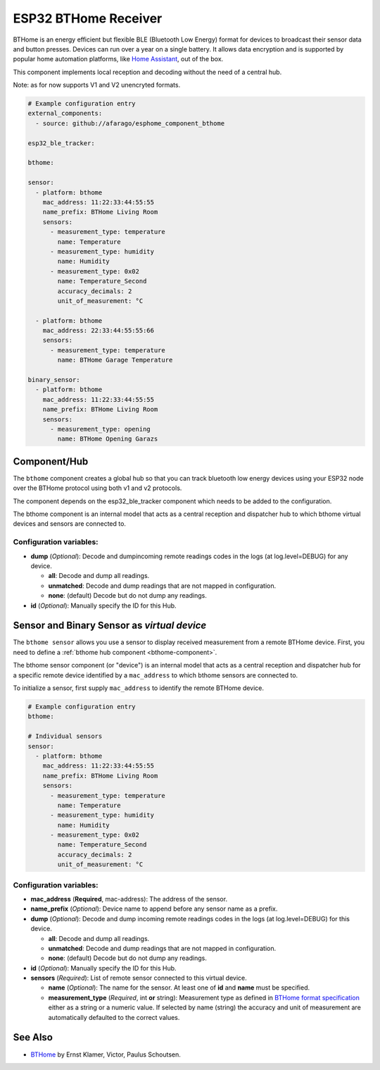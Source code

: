 ESP32 BTHome Receiver
=====================

BTHome is an energy efficient but flexible BLE (Bluetooth Low Energy) format for devices to 
broadcast their sensor data and  button presses. Devices can run over a year on a single battery.
It allows data encryption and is supported by popular home automation platforms, 
like `Home Assistant <https://www.home-assistant.io>`__, out of the box.

This component implements local reception and decoding without the need of a central hub.

Note: as for now supports V1 and V2 unencryted formats.

.. code-block:: yaml

    # Example configuration entry
    external_components:
      - source: github://afarago/esphome_component_bthome
    
    esp32_ble_tracker:

    bthome:

    sensor:
      - platform: bthome
        mac_address: 11:22:33:44:55:55
        name_prefix: BTHome Living Room
        sensors:
          - measurement_type: temperature
            name: Temperature
          - measurement_type: humidity
            name: Humidity
          - measurement_type: 0x02
            name: Temperature_Second
            accuracy_decimals: 2
            unit_of_measurement: °C

      - platform: bthome
        mac_address: 22:33:44:55:55:66
        sensors:
          - measurement_type: temperature
            name: BTHome Garage Temperature

    binary_sensor:
      - platform: bthome
        mac_address: 11:22:33:44:55:55
        name_prefix: BTHome Living Room
        sensors:
          - measurement_type: opening
            name: BTHome Opening Garazs

.. _bthome-component:

Component/Hub
-------------

The ``bthome`` component creates a global hub so that you can track bluetooth low
energy devices using your ESP32 node over the BTHome protocol using both v1 and v2 protocols.

The component depends on the esp32_ble_tracker component which needs to be added to the 
configuration.

The bthome component is an internal model that acts as a central reception 
and dispatcher hub to which bthome virtual devices and sensors are connected to.

.. _config-bthome:

Configuration variables:
************************

- **dump** (*Optional*): Decode and dumpincoming remote readings codes in the logs (at log.level=DEBUG) for any device.
  
  - **all**: Decode and dump all readings.
  - **unmatched**: Decode and dump readings that are not mapped in configuration.
  - **none**: (default) Decode but do not dump any readings.

- **id** (*Optional*): Manually specify the ID for this Hub.



.. _bthome-sensor:

Sensor and Binary Sensor as *virtual device*
--------------------------------------------

The ``bthome sensor`` allows you use a sensor to display received measurement from a remote 
BTHome device.
First, you need to define a :ref:`bthome hub component <bthome-component>`.

The bthome sensor component (or "device") is an internal model that acts as a central reception 
and dispatcher hub for a specific remote device identified by a ``mac_address`` to which bthome 
sensors are connected to.

To initialize a sensor, first supply ``mac_address`` to identify the remote BTHome device.

.. code-block:: yaml

    # Example configuration entry
    bthome:

    # Individual sensors
    sensor:
      - platform: bthome
        mac_address: 11:22:33:44:55:55
        name_prefix: BTHome Living Room
        sensors:
          - measurement_type: temperature
            name: Temperature
          - measurement_type: humidity
            name: Humidity
          - measurement_type: 0x02
            name: Temperature_Second
            accuracy_decimals: 2
            unit_of_measurement: °C


.. _config-bthome-sensor:

Configuration variables:
************************

- **mac_address** (**Required**, mac-address): The address of the sensor.

- **name_prefix** (*Optional*): Device name to append before any sensor name as a prefix.

- **dump** (*Optional*): Decode and dump incoming remote readings codes in the logs (at log.level=DEBUG) for this device.
  
  - **all**: Decode and dump all readings.
  - **unmatched**: Decode and dump readings that are not mapped in configuration.
  - **none**: (default) Decode but do not dump any readings.

- **id** (*Optional*): Manually specify the ID for this Hub.

- **sensors** (*Required*): List of remote sensor connected to this virtual device.
  
  - **name** (*Optional*): The name for the sensor. At least one of **id** and **name** must be specified.

  - **measurement_type** (*Required*, int **or** string): Measurement type as defined in `BTHome format specification <https://bthome.io/format>`__ either as a string or a numeric value. If selected by name (string) the accuracy and unit of measurement are automatically defaulted to the correct values.

See Also
--------

- `BTHome <https://bthome.io/>`__ by Ernst Klamer, Victor, Paulus Schoutsen.
